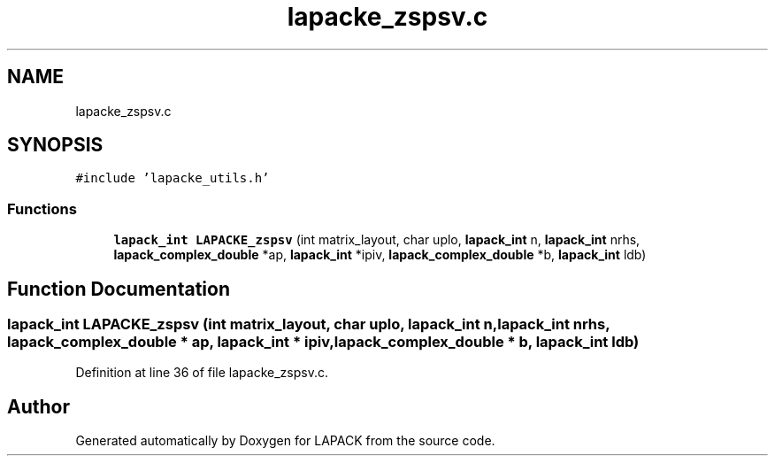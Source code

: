 .TH "lapacke_zspsv.c" 3 "Tue Nov 14 2017" "Version 3.8.0" "LAPACK" \" -*- nroff -*-
.ad l
.nh
.SH NAME
lapacke_zspsv.c
.SH SYNOPSIS
.br
.PP
\fC#include 'lapacke_utils\&.h'\fP
.br

.SS "Functions"

.in +1c
.ti -1c
.RI "\fBlapack_int\fP \fBLAPACKE_zspsv\fP (int matrix_layout, char uplo, \fBlapack_int\fP n, \fBlapack_int\fP nrhs, \fBlapack_complex_double\fP *ap, \fBlapack_int\fP *ipiv, \fBlapack_complex_double\fP *b, \fBlapack_int\fP ldb)"
.br
.in -1c
.SH "Function Documentation"
.PP 
.SS "\fBlapack_int\fP LAPACKE_zspsv (int matrix_layout, char uplo, \fBlapack_int\fP n, \fBlapack_int\fP nrhs, \fBlapack_complex_double\fP * ap, \fBlapack_int\fP * ipiv, \fBlapack_complex_double\fP * b, \fBlapack_int\fP ldb)"

.PP
Definition at line 36 of file lapacke_zspsv\&.c\&.
.SH "Author"
.PP 
Generated automatically by Doxygen for LAPACK from the source code\&.
